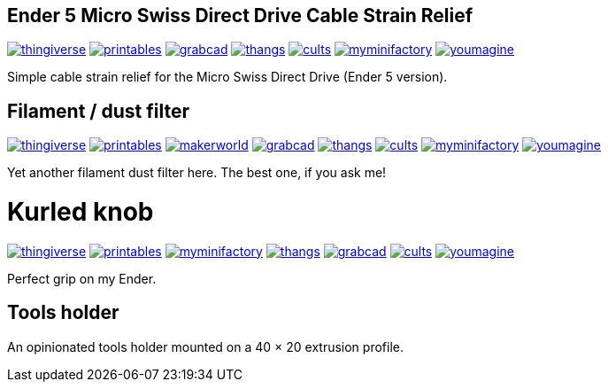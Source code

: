 ## Ender 5 Micro Swiss Direct Drive Cable Strain Relief

image:../.media/thingiverse.png[link="https://www.thingiverse.com/thing:6223826"]
image:../.media/printables.png[link="https://www.printables.com/model/584669"]
image:../.media/grabcad.png[link="https://grabcad.com/library/ender-5-micro-swiss-direct-drive-cable-strain-relief-1"]
image:../.media/thangs.png[link="https://than.gs/m/934781"]
image:../.media/cults.png[link="https://cults3d.com/en/3d-model/tool/ender-5-micro-swiss-direct-drive-cable-strain-relief"]
image:../.media/myminifactory.png[link="https://www.myminifactory.com/object/3d-print-ender-5-micro-swiss-direct-drive-cable-strain-relief-324905"]
image:../.media/youmagine.png[link="https://www.youmagine.com/designs/ender-5-micro-swiss-direct-drive-cable-strain-relief"]

Simple cable strain relief for the Micro Swiss Direct Drive (Ender 5 version).

## Filament / dust filter

image:../.media/thingiverse.png[link="https://www.thingiverse.com/thing:6348684"]
image:../.media/printables.png[link="https://www.printables.com/model/667738"]
image:../.media/makerworld.png[link="https://makerworld.com/en/models/81600"]
image:../.media/grabcad.png[link="https://grabcad.com/library/filament-dust-filter-2"]
image:../.media/thangs.png[link="https://than.gs/m/971791"]
image:../.media/cults.png[link="https://cults3d.com/en/3d-model/tool/filament-dust-filter-madhead"]
image:../.media/myminifactory.png[link="https://www.myminifactory.com/object/3d-print-filament-dust-filter-342366"]
image:../.media/youmagine.png[link="https://www.youmagine.com/designs/filament-dust-filter-21-30"]

Yet another filament dust filter here. The best one, if you ask me!

# Kurled knob

image:../.media/thingiverse.png[link="https://www.thingiverse.com/thing:6070158"]
image:../.media/printables.png[link="https://www.printables.com/model/502529"]
image:../.media/myminifactory.png[link="https://www.myminifactory.com/object/3d-print-ender-5-kurled-knob-302763"]
image:../.media/thangs.png[link="https://thangs.com/mythangs/file/885671"]
image:../.media/grabcad.png[link="https://grabcad.com/library/ender-5-kurled-knob-1"]
image:../.media/cults.png[link="https://cults3d.com/en/3d-model/gadget/ender-5-kurled-knob"]
image:../.media/youmagine.png[link="https://www.youmagine.com/designs/ender-5-kurled-knob"]

Perfect grip on my Ender.

## Tools holder

An opinionated tools holder mounted on a 40 × 20 extrusion profile.
